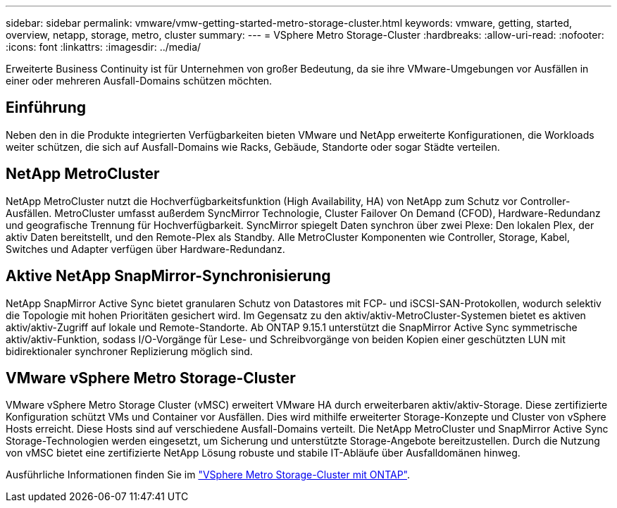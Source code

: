 ---
sidebar: sidebar 
permalink: vmware/vmw-getting-started-metro-storage-cluster.html 
keywords: vmware, getting, started, overview, netapp, storage, metro, cluster 
summary:  
---
= VSphere Metro Storage-Cluster
:hardbreaks:
:allow-uri-read: 
:nofooter: 
:icons: font
:linkattrs: 
:imagesdir: ../media/


[role="lead"]
Erweiterte Business Continuity ist für Unternehmen von großer Bedeutung, da sie ihre VMware-Umgebungen vor Ausfällen in einer oder mehreren Ausfall-Domains schützen möchten.



== Einführung

Neben den in die Produkte integrierten Verfügbarkeiten bieten VMware und NetApp erweiterte Konfigurationen, die Workloads weiter schützen, die sich auf Ausfall-Domains wie Racks, Gebäude, Standorte oder sogar Städte verteilen.



== NetApp MetroCluster

NetApp MetroCluster nutzt die Hochverfügbarkeitsfunktion (High Availability, HA) von NetApp zum Schutz vor Controller-Ausfällen. MetroCluster umfasst außerdem SyncMirror Technologie, Cluster Failover On Demand (CFOD), Hardware-Redundanz und geografische Trennung für Hochverfügbarkeit. SyncMirror spiegelt Daten synchron über zwei Plexe: Den lokalen Plex, der aktiv Daten bereitstellt, und den Remote-Plex als Standby. Alle MetroCluster Komponenten wie Controller, Storage, Kabel, Switches und Adapter verfügen über Hardware-Redundanz.



== Aktive NetApp SnapMirror-Synchronisierung

NetApp SnapMirror Active Sync bietet granularen Schutz von Datastores mit FCP- und iSCSI-SAN-Protokollen, wodurch selektiv die Topologie mit hohen Prioritäten gesichert wird. Im Gegensatz zu den aktiv/aktiv-MetroCluster-Systemen bietet es aktiven aktiv/aktiv-Zugriff auf lokale und Remote-Standorte. Ab ONTAP 9.15.1 unterstützt die SnapMirror Active Sync symmetrische aktiv/aktiv-Funktion, sodass I/O-Vorgänge für Lese- und Schreibvorgänge von beiden Kopien einer geschützten LUN mit bidirektionaler synchroner Replizierung möglich sind.



== VMware vSphere Metro Storage-Cluster

VMware vSphere Metro Storage Cluster (vMSC) erweitert VMware HA durch erweiterbaren aktiv/aktiv-Storage. Diese zertifizierte Konfiguration schützt VMs und Container vor Ausfällen. Dies wird mithilfe erweiterter Storage-Konzepte und Cluster von vSphere Hosts erreicht. Diese Hosts sind auf verschiedene Ausfall-Domains verteilt. Die NetApp MetroCluster und SnapMirror Active Sync Storage-Technologien werden eingesetzt, um Sicherung und unterstützte Storage-Angebote bereitzustellen. Durch die Nutzung von vMSC bietet eine zertifizierte NetApp Lösung robuste und stabile IT-Abläufe über Ausfalldomänen hinweg.

Ausführliche Informationen finden Sie im https://docs.netapp.com/us-en/ontap-apps-dbs/vmware/vmware_vmsc_overview.html#continuous-availability-solutions-for-vsphere-environments["VSphere Metro Storage-Cluster mit ONTAP"]. {Nbsp}
